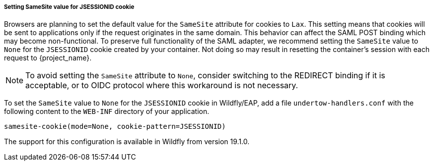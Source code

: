 [[_saml-jboss-adapter-samesite-setting]]
===== Setting SameSite value for JSESSIONID cookie

Browsers are planning to set the default value for the `SameSite` attribute for cookies to `Lax`. This setting means
that cookies will be sent to applications only if the request originates in the same domain. This behavior can affect
the SAML POST binding which may become non-functional. To preserve full functionality of the SAML adapter, we recommend
setting the `SameSite` value to `None` for the `JSESSIONID` cookie created by your container. Not doing so may result in
resetting the container's session with each request to {project_name}.

NOTE: To avoid setting the `SameSite` attribute to `None`, consider switching to the REDIRECT binding
if it is acceptable, or to OIDC protocol where this workaround is not necessary.

To set the `SameSite` value to `None` for the `JSESSIONID` cookie in Wildfly/EAP, add a file `undertow-handlers.conf`
with the following content to the `WEB-INF` directory of your application.

 samesite-cookie(mode=None, cookie-pattern=JSESSIONID)

The support for this configuration is available in Wildfly from version 19.1.0.


